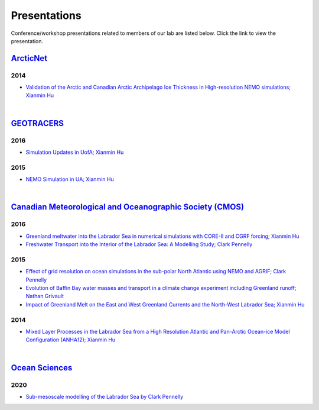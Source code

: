 Presentations
=============

Conference/workshop presentations related to members of our lab are listed below. Click the link to view the presentation.


`ArcticNet <https://arcticnet.ulaval.ca/>`_
-------------------------------------------

2014
^^^^

* `Validation of the Arctic and Canadian Arctic Archipelago Ice Thickness in High-resolution NEMO simulations; Xianmin Hu <../../../_static/_UofA/ ArcticNet_T_2014_HU.pdf>`_

|

`GEOTRACERS <https://www.geotraces.org/>`_
------------------------------------------

2016
^^^^

* `Simulation Updates in UofA; Xianmin Hu <../../../_static/_UofA/GEOTRACERS_T_2016_HU.pdf>`_


2015
^^^^

* `NEMO Simulation in UA; Xianmin Hu <../../../_static/_UofA/GEOTRACERS_T_2015_HU.pdf>`_

|
`Canadian Meteorological and Oceanographic Society (CMOS) <https://www.cmos.ca/>`_
----------------------------------------------------------------------------------

2016
^^^^

* `Greenland meltwater into the Labrador Sea in numerical simulations with CORE-II and CGRF forcing; Xianmin Hu <../../../_static/_UofA/CMOS_T_2016_HU.pdf>`_

* `Freshwater Transport into the Interior of the Labrador Sea: A Modelling Study; Clark Pennelly <../../../_static/_UofA/CMOS_T_2016_PennellyClark.pptx>`_


2015
^^^^

* `Effect of grid resolution on ocean simulations in the sub-polar North Atlantic using NEMO and AGRIF; Clark Pennelly <../../../_static/_UofA/CMOS_T_2015_PennellyClark.pptx>`_

* `Evolution of Baffin Bay water masses and transport in a climate change experiment including Greenland runoff; Nathan Grivault <../../../_static/_UofA/CMOS_T_2015_Grivault.pdf>`_

* `Impact of Greenland Melt on the East and West Greenland Currents and the North-West Labrador Sea; Xianmin Hu <../../../_static/_UofA/CMOS_T_2015_HU.pdf>`_


2014
^^^^

* `Mixed Layer Processes in the Labrador Sea from a High Resolution Atlantic and Pan-Arctic Ocean-ice Model Configuration (ANHA12); Xianmin Hu <../../../_static/_UofA/CMOS_T_2014_HU.pdf>`_

|

`Ocean Sciences <https://www.aslo.org/>`_
-----------------------------------------

2020
^^^^

* `Sub-mesoscale modelling of the Labrador Sea by Clark Pennelly <../../../_static/_UofA/OceanSciences_T_2020_PennellyClark.pptx>`_

